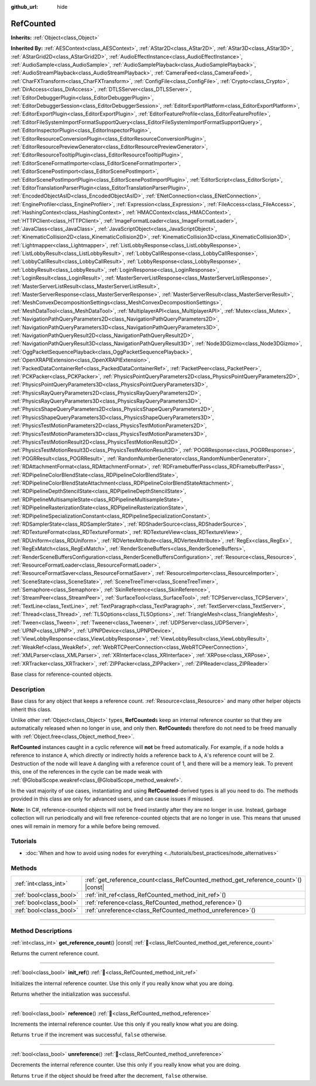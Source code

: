 :github_url: hide

.. DO NOT EDIT THIS FILE!!!
.. Generated automatically from Godot engine sources.
.. Generator: https://github.com/blazium-engine/blazium/tree/4.3/doc/tools/make_rst.py.
.. XML source: https://github.com/blazium-engine/blazium/tree/4.3/doc/classes/RefCounted.xml.

.. _class_RefCounted:

RefCounted
==========

**Inherits:** :ref:`Object<class_Object>`

**Inherited By:** :ref:`AESContext<class_AESContext>`, :ref:`AStar2D<class_AStar2D>`, :ref:`AStar3D<class_AStar3D>`, :ref:`AStarGrid2D<class_AStarGrid2D>`, :ref:`AudioEffectInstance<class_AudioEffectInstance>`, :ref:`AudioSample<class_AudioSample>`, :ref:`AudioSamplePlayback<class_AudioSamplePlayback>`, :ref:`AudioStreamPlayback<class_AudioStreamPlayback>`, :ref:`CameraFeed<class_CameraFeed>`, :ref:`CharFXTransform<class_CharFXTransform>`, :ref:`ConfigFile<class_ConfigFile>`, :ref:`Crypto<class_Crypto>`, :ref:`DirAccess<class_DirAccess>`, :ref:`DTLSServer<class_DTLSServer>`, :ref:`EditorDebuggerPlugin<class_EditorDebuggerPlugin>`, :ref:`EditorDebuggerSession<class_EditorDebuggerSession>`, :ref:`EditorExportPlatform<class_EditorExportPlatform>`, :ref:`EditorExportPlugin<class_EditorExportPlugin>`, :ref:`EditorFeatureProfile<class_EditorFeatureProfile>`, :ref:`EditorFileSystemImportFormatSupportQuery<class_EditorFileSystemImportFormatSupportQuery>`, :ref:`EditorInspectorPlugin<class_EditorInspectorPlugin>`, :ref:`EditorResourceConversionPlugin<class_EditorResourceConversionPlugin>`, :ref:`EditorResourcePreviewGenerator<class_EditorResourcePreviewGenerator>`, :ref:`EditorResourceTooltipPlugin<class_EditorResourceTooltipPlugin>`, :ref:`EditorSceneFormatImporter<class_EditorSceneFormatImporter>`, :ref:`EditorScenePostImport<class_EditorScenePostImport>`, :ref:`EditorScenePostImportPlugin<class_EditorScenePostImportPlugin>`, :ref:`EditorScript<class_EditorScript>`, :ref:`EditorTranslationParserPlugin<class_EditorTranslationParserPlugin>`, :ref:`EncodedObjectAsID<class_EncodedObjectAsID>`, :ref:`ENetConnection<class_ENetConnection>`, :ref:`EngineProfiler<class_EngineProfiler>`, :ref:`Expression<class_Expression>`, :ref:`FileAccess<class_FileAccess>`, :ref:`HashingContext<class_HashingContext>`, :ref:`HMACContext<class_HMACContext>`, :ref:`HTTPClient<class_HTTPClient>`, :ref:`ImageFormatLoader<class_ImageFormatLoader>`, :ref:`JavaClass<class_JavaClass>`, :ref:`JavaScriptObject<class_JavaScriptObject>`, :ref:`KinematicCollision2D<class_KinematicCollision2D>`, :ref:`KinematicCollision3D<class_KinematicCollision3D>`, :ref:`Lightmapper<class_Lightmapper>`, :ref:`ListLobbyResponse<class_ListLobbyResponse>`, :ref:`ListLobbyResult<class_ListLobbyResult>`, :ref:`LobbyCallResponse<class_LobbyCallResponse>`, :ref:`LobbyCallResult<class_LobbyCallResult>`, :ref:`LobbyResponse<class_LobbyResponse>`, :ref:`LobbyResult<class_LobbyResult>`, :ref:`LoginResponse<class_LoginResponse>`, :ref:`LoginResult<class_LoginResult>`, :ref:`MasterServerListResponse<class_MasterServerListResponse>`, :ref:`MasterServerListResult<class_MasterServerListResult>`, :ref:`MasterServerResponse<class_MasterServerResponse>`, :ref:`MasterServerResult<class_MasterServerResult>`, :ref:`MeshConvexDecompositionSettings<class_MeshConvexDecompositionSettings>`, :ref:`MeshDataTool<class_MeshDataTool>`, :ref:`MultiplayerAPI<class_MultiplayerAPI>`, :ref:`Mutex<class_Mutex>`, :ref:`NavigationPathQueryParameters2D<class_NavigationPathQueryParameters2D>`, :ref:`NavigationPathQueryParameters3D<class_NavigationPathQueryParameters3D>`, :ref:`NavigationPathQueryResult2D<class_NavigationPathQueryResult2D>`, :ref:`NavigationPathQueryResult3D<class_NavigationPathQueryResult3D>`, :ref:`Node3DGizmo<class_Node3DGizmo>`, :ref:`OggPacketSequencePlayback<class_OggPacketSequencePlayback>`, :ref:`OpenXRAPIExtension<class_OpenXRAPIExtension>`, :ref:`PackedDataContainerRef<class_PackedDataContainerRef>`, :ref:`PacketPeer<class_PacketPeer>`, :ref:`PCKPacker<class_PCKPacker>`, :ref:`PhysicsPointQueryParameters2D<class_PhysicsPointQueryParameters2D>`, :ref:`PhysicsPointQueryParameters3D<class_PhysicsPointQueryParameters3D>`, :ref:`PhysicsRayQueryParameters2D<class_PhysicsRayQueryParameters2D>`, :ref:`PhysicsRayQueryParameters3D<class_PhysicsRayQueryParameters3D>`, :ref:`PhysicsShapeQueryParameters2D<class_PhysicsShapeQueryParameters2D>`, :ref:`PhysicsShapeQueryParameters3D<class_PhysicsShapeQueryParameters3D>`, :ref:`PhysicsTestMotionParameters2D<class_PhysicsTestMotionParameters2D>`, :ref:`PhysicsTestMotionParameters3D<class_PhysicsTestMotionParameters3D>`, :ref:`PhysicsTestMotionResult2D<class_PhysicsTestMotionResult2D>`, :ref:`PhysicsTestMotionResult3D<class_PhysicsTestMotionResult3D>`, :ref:`POGRResponse<class_POGRResponse>`, :ref:`POGRResult<class_POGRResult>`, :ref:`RandomNumberGenerator<class_RandomNumberGenerator>`, :ref:`RDAttachmentFormat<class_RDAttachmentFormat>`, :ref:`RDFramebufferPass<class_RDFramebufferPass>`, :ref:`RDPipelineColorBlendState<class_RDPipelineColorBlendState>`, :ref:`RDPipelineColorBlendStateAttachment<class_RDPipelineColorBlendStateAttachment>`, :ref:`RDPipelineDepthStencilState<class_RDPipelineDepthStencilState>`, :ref:`RDPipelineMultisampleState<class_RDPipelineMultisampleState>`, :ref:`RDPipelineRasterizationState<class_RDPipelineRasterizationState>`, :ref:`RDPipelineSpecializationConstant<class_RDPipelineSpecializationConstant>`, :ref:`RDSamplerState<class_RDSamplerState>`, :ref:`RDShaderSource<class_RDShaderSource>`, :ref:`RDTextureFormat<class_RDTextureFormat>`, :ref:`RDTextureView<class_RDTextureView>`, :ref:`RDUniform<class_RDUniform>`, :ref:`RDVertexAttribute<class_RDVertexAttribute>`, :ref:`RegEx<class_RegEx>`, :ref:`RegExMatch<class_RegExMatch>`, :ref:`RenderSceneBuffers<class_RenderSceneBuffers>`, :ref:`RenderSceneBuffersConfiguration<class_RenderSceneBuffersConfiguration>`, :ref:`Resource<class_Resource>`, :ref:`ResourceFormatLoader<class_ResourceFormatLoader>`, :ref:`ResourceFormatSaver<class_ResourceFormatSaver>`, :ref:`ResourceImporter<class_ResourceImporter>`, :ref:`SceneState<class_SceneState>`, :ref:`SceneTreeTimer<class_SceneTreeTimer>`, :ref:`Semaphore<class_Semaphore>`, :ref:`SkinReference<class_SkinReference>`, :ref:`StreamPeer<class_StreamPeer>`, :ref:`SurfaceTool<class_SurfaceTool>`, :ref:`TCPServer<class_TCPServer>`, :ref:`TextLine<class_TextLine>`, :ref:`TextParagraph<class_TextParagraph>`, :ref:`TextServer<class_TextServer>`, :ref:`Thread<class_Thread>`, :ref:`TLSOptions<class_TLSOptions>`, :ref:`TriangleMesh<class_TriangleMesh>`, :ref:`Tween<class_Tween>`, :ref:`Tweener<class_Tweener>`, :ref:`UDPServer<class_UDPServer>`, :ref:`UPNP<class_UPNP>`, :ref:`UPNPDevice<class_UPNPDevice>`, :ref:`ViewLobbyResponse<class_ViewLobbyResponse>`, :ref:`ViewLobbyResult<class_ViewLobbyResult>`, :ref:`WeakRef<class_WeakRef>`, :ref:`WebRTCPeerConnection<class_WebRTCPeerConnection>`, :ref:`XMLParser<class_XMLParser>`, :ref:`XRInterface<class_XRInterface>`, :ref:`XRPose<class_XRPose>`, :ref:`XRTracker<class_XRTracker>`, :ref:`ZIPPacker<class_ZIPPacker>`, :ref:`ZIPReader<class_ZIPReader>`

Base class for reference-counted objects.

.. rst-class:: classref-introduction-group

Description
-----------

Base class for any object that keeps a reference count. :ref:`Resource<class_Resource>` and many other helper objects inherit this class.

Unlike other :ref:`Object<class_Object>` types, **RefCounted**\ s keep an internal reference counter so that they are automatically released when no longer in use, and only then. **RefCounted**\ s therefore do not need to be freed manually with :ref:`Object.free<class_Object_method_free>`.

\ **RefCounted** instances caught in a cyclic reference will **not** be freed automatically. For example, if a node holds a reference to instance ``A``, which directly or indirectly holds a reference back to ``A``, ``A``'s reference count will be 2. Destruction of the node will leave ``A`` dangling with a reference count of 1, and there will be a memory leak. To prevent this, one of the references in the cycle can be made weak with :ref:`@GlobalScope.weakref<class_@GlobalScope_method_weakref>`.

In the vast majority of use cases, instantiating and using **RefCounted**-derived types is all you need to do. The methods provided in this class are only for advanced users, and can cause issues if misused.

\ **Note:** In C#, reference-counted objects will not be freed instantly after they are no longer in use. Instead, garbage collection will run periodically and will free reference-counted objects that are no longer in use. This means that unused ones will remain in memory for a while before being removed.

.. rst-class:: classref-introduction-group

Tutorials
---------

- :doc:`When and how to avoid using nodes for everything <../tutorials/best_practices/node_alternatives>`

.. rst-class:: classref-reftable-group

Methods
-------

.. table::
   :widths: auto

   +-------------------------+---------------------------------------------------------------------------------------+
   | :ref:`int<class_int>`   | :ref:`get_reference_count<class_RefCounted_method_get_reference_count>`\ (\ ) |const| |
   +-------------------------+---------------------------------------------------------------------------------------+
   | :ref:`bool<class_bool>` | :ref:`init_ref<class_RefCounted_method_init_ref>`\ (\ )                               |
   +-------------------------+---------------------------------------------------------------------------------------+
   | :ref:`bool<class_bool>` | :ref:`reference<class_RefCounted_method_reference>`\ (\ )                             |
   +-------------------------+---------------------------------------------------------------------------------------+
   | :ref:`bool<class_bool>` | :ref:`unreference<class_RefCounted_method_unreference>`\ (\ )                         |
   +-------------------------+---------------------------------------------------------------------------------------+

.. rst-class:: classref-section-separator

----

.. rst-class:: classref-descriptions-group

Method Descriptions
-------------------

.. _class_RefCounted_method_get_reference_count:

.. rst-class:: classref-method

:ref:`int<class_int>` **get_reference_count**\ (\ ) |const| :ref:`🔗<class_RefCounted_method_get_reference_count>`

Returns the current reference count.

.. rst-class:: classref-item-separator

----

.. _class_RefCounted_method_init_ref:

.. rst-class:: classref-method

:ref:`bool<class_bool>` **init_ref**\ (\ ) :ref:`🔗<class_RefCounted_method_init_ref>`

Initializes the internal reference counter. Use this only if you really know what you are doing.

Returns whether the initialization was successful.

.. rst-class:: classref-item-separator

----

.. _class_RefCounted_method_reference:

.. rst-class:: classref-method

:ref:`bool<class_bool>` **reference**\ (\ ) :ref:`🔗<class_RefCounted_method_reference>`

Increments the internal reference counter. Use this only if you really know what you are doing.

Returns ``true`` if the increment was successful, ``false`` otherwise.

.. rst-class:: classref-item-separator

----

.. _class_RefCounted_method_unreference:

.. rst-class:: classref-method

:ref:`bool<class_bool>` **unreference**\ (\ ) :ref:`🔗<class_RefCounted_method_unreference>`

Decrements the internal reference counter. Use this only if you really know what you are doing.

Returns ``true`` if the object should be freed after the decrement, ``false`` otherwise.

.. |virtual| replace:: :abbr:`virtual (This method should typically be overridden by the user to have any effect.)`
.. |const| replace:: :abbr:`const (This method has no side effects. It doesn't modify any of the instance's member variables.)`
.. |vararg| replace:: :abbr:`vararg (This method accepts any number of arguments after the ones described here.)`
.. |constructor| replace:: :abbr:`constructor (This method is used to construct a type.)`
.. |static| replace:: :abbr:`static (This method doesn't need an instance to be called, so it can be called directly using the class name.)`
.. |operator| replace:: :abbr:`operator (This method describes a valid operator to use with this type as left-hand operand.)`
.. |bitfield| replace:: :abbr:`BitField (This value is an integer composed as a bitmask of the following flags.)`
.. |void| replace:: :abbr:`void (No return value.)`
